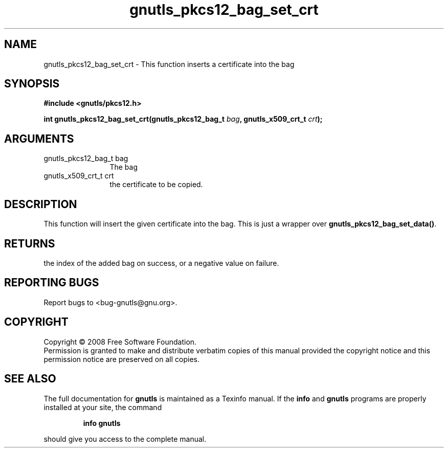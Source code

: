 .\" DO NOT MODIFY THIS FILE!  It was generated by gdoc.
.TH "gnutls_pkcs12_bag_set_crt" 3 "2.6.0" "gnutls" "gnutls"
.SH NAME
gnutls_pkcs12_bag_set_crt \- This function inserts a certificate into the bag
.SH SYNOPSIS
.B #include <gnutls/pkcs12.h>
.sp
.BI "int gnutls_pkcs12_bag_set_crt(gnutls_pkcs12_bag_t " bag ", gnutls_x509_crt_t " crt ");"
.SH ARGUMENTS
.IP "gnutls_pkcs12_bag_t bag" 12
The bag
.IP "gnutls_x509_crt_t crt" 12
the certificate to be copied.
.SH "DESCRIPTION"
This function will insert the given certificate into the
bag. This is just a wrapper over \fBgnutls_pkcs12_bag_set_data()\fP.
.SH "RETURNS"
the index of the added bag on success, or a negative
value on failure.
.SH "REPORTING BUGS"
Report bugs to <bug-gnutls@gnu.org>.
.SH COPYRIGHT
Copyright \(co 2008 Free Software Foundation.
.br
Permission is granted to make and distribute verbatim copies of this
manual provided the copyright notice and this permission notice are
preserved on all copies.
.SH "SEE ALSO"
The full documentation for
.B gnutls
is maintained as a Texinfo manual.  If the
.B info
and
.B gnutls
programs are properly installed at your site, the command
.IP
.B info gnutls
.PP
should give you access to the complete manual.
